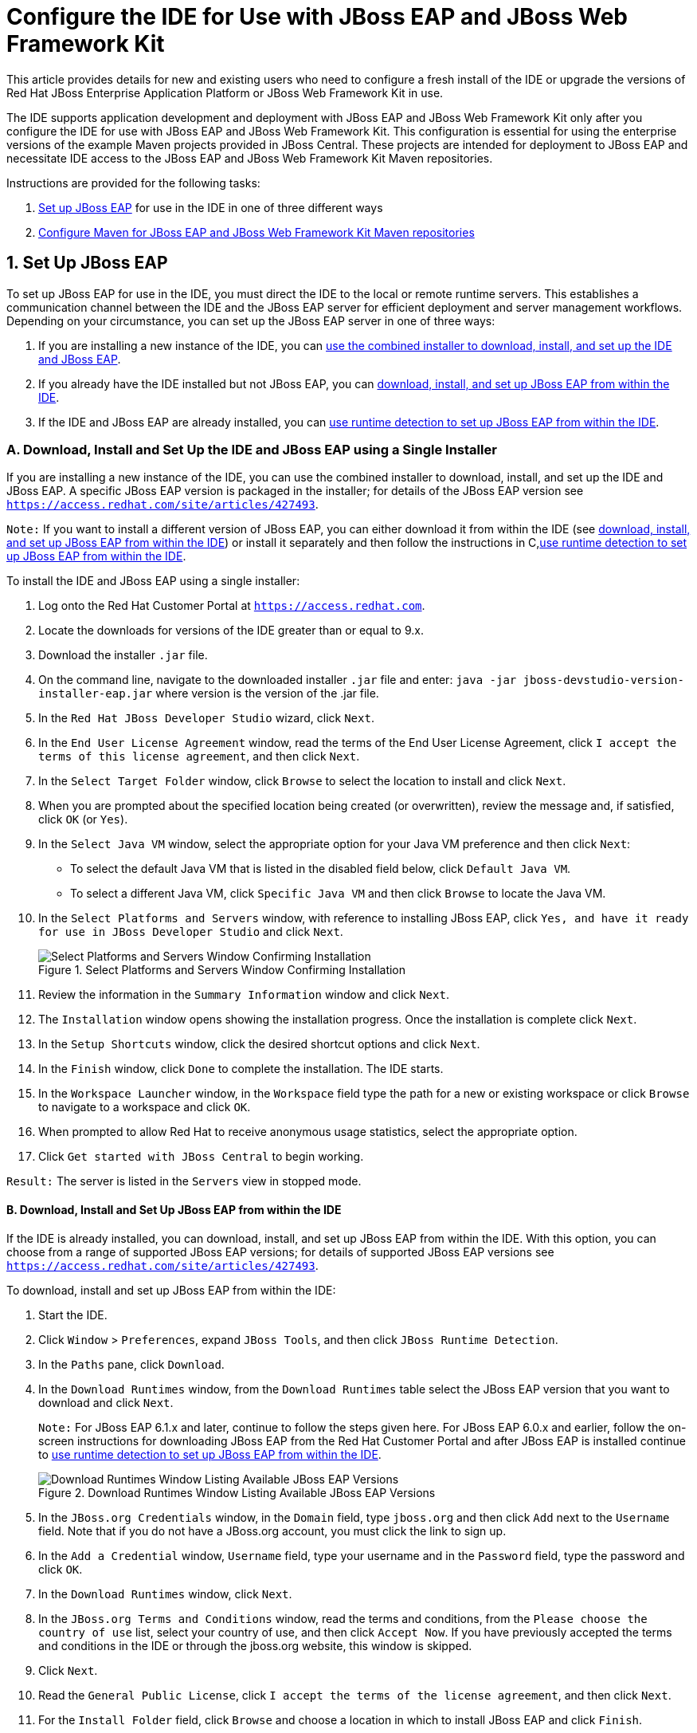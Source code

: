 = Configure the IDE for Use with JBoss EAP and JBoss Web Framework Kit
:page-layout: howto
:page-tab: docs
:page-status: green
:experimental:
:imagesdir: ./images


This article provides details for new and existing users who need to configure a fresh install of the IDE or upgrade the versions of Red Hat JBoss Enterprise Application Platform or JBoss Web Framework Kit in use.

The IDE supports application development and deployment with JBoss EAP and JBoss Web Framework Kit only after you configure the IDE for use with JBoss EAP and JBoss Web Framework Kit. This configuration is essential for using the enterprise versions of the example Maven projects provided in JBoss Central. These projects are intended for deployment to JBoss EAP and necessitate IDE access to the JBoss EAP and JBoss Web Framework Kit Maven repositories.

Instructions are provided for the following tasks:

. <<SetUpJBossEAP, Set up JBoss EAP>> for use in the IDE in one of three different ways

. <<ConfigureMaven, Configure Maven for JBoss EAP and JBoss Web Framework Kit Maven repositories>>

[[SetUpJBossEAP]]
== 1. Set Up JBoss EAP
To set up JBoss EAP for use in the IDE, you must direct the IDE to the local or remote runtime servers. This establishes a communication channel between the IDE and the JBoss EAP server for efficient deployment and server management workflows.
Depending on your circumstance, you can set up the JBoss EAP server in one of three ways:

A. If you are installing a new instance of the IDE, you can <<SingleInstallerMethod, use the combined installer to download, install, and set up the IDE and JBoss EAP>>.

B. If you already have the IDE installed but not JBoss EAP, you can <<FromWithinJBDS, download, install, and set up JBoss EAP from within the IDE>>.

C. If the IDE and JBoss EAP are already installed, you can <<UseRuntimeDetection, use runtime detection to set up JBoss EAP from within the IDE>>.

[[SingleInstallerMethod]]
=== A. Download, Install and Set Up the IDE and JBoss EAP using a Single Installer

If you are installing a new instance of the IDE, you can use the combined installer to download, install, and set up the IDE and JBoss EAP. A specific JBoss EAP version is packaged in the installer; for details of the JBoss EAP version see `https://access.redhat.com/site/articles/427493`.

`Note:` If you want to install a different version of JBoss EAP, you can either download it from within the IDE (see <<FromWithinJBDS, download, install, and set up JBoss EAP from within the IDE>>) or install it separately and then follow the instructions in C,<<UseRuntimeDetection,use runtime detection to set up JBoss EAP from within the IDE>>.

To install the IDE and JBoss EAP using a single installer:

. Log onto the Red Hat Customer Portal at `https://access.redhat.com`.
. Locate the downloads for versions of the IDE greater than or equal to 9.x.
. Download the installer `.jar` file.
. On the command line, navigate to the downloaded installer `.jar` file and enter:
    `java -jar jboss-devstudio-version-installer-eap.jar`
     where version is the version of the .jar file.
. In the `Red Hat JBoss Developer Studio` wizard, click `Next`.
. In the `End User License Agreement` window, read the terms of the End User License Agreement, click `I accept the terms of this license agreement`, and then click `Next`.
. In the `Select Target Folder` window, click `Browse` to select the location to install and click `Next`.
. When you are prompted about the specified location being created (or overwritten), review the message and, if satisfied, click `OK` (or `Yes`).
. In the `Select Java VM` window, select the appropriate option for your Java VM preference and then click `Next`:
* To select the default Java VM that is listed in the disabled field below, click `Default Java VM`.
* To select a different Java VM, click `Specific Java VM` and then click `Browse` to locate the Java VM.
. In the `Select Platforms and Servers` window, with reference to installing JBoss EAP, click `Yes, and have it ready for use in JBoss Developer Studio` and click `Next`.
+
.Select Platforms and Servers Window Confirming Installation
image::eapwfk_select_platforms_servers.png[Select Platforms and Servers Window Confirming Installation]
+
. Review the information in the `Summary Information` window and click `Next`.
. The `Installation` window opens showing the installation progress. Once the installation is complete click `Next`.
. In the `Setup Shortcuts` window, click the desired shortcut options and click `Next`.
. In the `Finish` window, click `Done` to complete the installation. The IDE starts.
. In the `Workspace Launcher` window, in the `Workspace` field type the path for a new or existing workspace or click `Browse` to navigate to a workspace and click `OK`.

. When prompted to allow Red Hat to receive anonymous usage statistics, select the appropriate option.

. Click `Get started with JBoss Central` to begin working.

`Result:` The server is listed in the `Servers` view in stopped mode.

[[FromWithinJBDS]]
==== B. Download, Install and Set Up JBoss EAP from within the IDE

If the IDE is already installed, you can download, install, and set up JBoss EAP from within the IDE. With this option, you can choose from a range of supported JBoss EAP versions; for details of supported JBoss EAP versions see `https://access.redhat.com/site/articles/427493`.

To download, install and set up JBoss EAP from within the IDE:

. Start the IDE.

. Click `Window` > `Preferences`, expand `JBoss Tools`, and then click `JBoss Runtime Detection`.

. In the `Paths` pane, click `Download`.

. In the `Download Runtimes` window, from the `Download Runtimes` table select the JBoss EAP version that you want to download and click `Next`.
+
`Note:` For JBoss EAP 6.1.x and later, continue to follow the steps given here. For JBoss EAP 6.0.x and earlier, follow the on-screen instructions for downloading JBoss EAP from the Red Hat Customer Portal and after JBoss EAP is installed continue to <<UseRuntimeDetection, use runtime detection to set up JBoss EAP from within the IDE>>.
+
.Download Runtimes Window Listing Available JBoss EAP Versions
image::eapwfk_select_runtime.png[Download Runtimes Window Listing Available JBoss EAP Versions]
+
. In the `JBoss.org Credentials` window, in the `Domain` field, type `jboss.org` and then click `Add` next to the `Username` field. Note that if you do not have a JBoss.org account, you must click the link to sign up.

. In the `Add a Credential` window, `Username` field, type your username and in the `Password` field, type the password and click `OK`.

. In the `Download Runtimes` window, click `Next`.

. In the `JBoss.org Terms and Conditions` window, read the terms and conditions, from the `Please choose the country of use` list, select your country of use, and then click `Accept Now`. If you have previously accepted the terms and conditions in the IDE or through the jboss.org website, this window is skipped.

. Click `Next`.

. Read the `General Public License`, click `I accept the terms of the license agreement`, and then click `Next`.

. For the `Install Folder` field, click `Browse` and choose a location in which to install JBoss EAP and click `Finish`.

. Click `Apply` and click `OK` to close the `Preferences` window. The download and installation starts and may take some time to complete.

`Result:` The server is listed in the `Servers` view in stopped mode.

[[UseRuntimeDetection]]
=== C. Use Runtime Detection to Set Up JBoss EAP from within the IDE

If the IDE and JBoss EAP are already installed, you can use runtime detection to set up JBoss EAP from within the IDE. The runtime detection feature automatically identifies the JBoss EAP instance installed on your local system and generates a corresponding default server setup for use in the IDE. This feature makes getting started with a default JBoss EAP server very quick.

`Note:` Specific JBoss EAP versions are supported by each IDE release; for details of supported JBoss EAP versions see `https://access.redhat.com/site/articles/427493`.

To use runtime detection to set up JBoss EAP for use in the IDE:

. Start the IDE.

. Click `Window` > `Preferences`, expand `JBoss Tools`, and then select `JBoss Runtime Detection`.

. Click `Add`.

. Navigate to `path/to/jboss-eap` and click `OK`. JBoss Server Tools recursively scans the path searching for installed servers and displays a list of those it finds.

. Ensure the `jboss-eap-version` check box is selected, where version denotes the JBoss EAP version, and click `OK`.
+
.Selecting a Runtime
image::eapwfk_jbosseap_version_selected.png[Selecting a Runtime]
+
. Click `Apply` and click `OK` to close the `Preferences` window.

`Result:` The server is listed in the `Servers` view in stopped mode.

[[ConfigureMaven]]
== 2. Configure Maven for JBoss EAP and JBoss Web Framework Kit Maven Repositories

To configure Maven to use the JBoss EAP and JBoss Web Framework Kit Maven repositories when working inside the IDE, you must ensure that the IDE knows the location of your Maven configuration `settings.xml` file and that the necessary profiles for the JBoss EAP and JBoss Web Framework Kit Maven repositories are contained in that file. This ensures that Maven knows where to search for project dependencies when it is called to build Maven projects from within the IDE.

[[SpecifyRepositoriesLocation]]
=== Specify Maven settings.xml File Location

If you have multiple Maven `settings.xml` files or you are using a shared `settings.xml` file, then this file may not be in the default location expected by the IDE. In this case, you must inform the IDE of the file location.

To specify the Maven **settings.xml** file location:

. Start the IDE.

. Click `Window` > `Preferences`, expand `Maven`, and then click `User Settings`.

. For the `User Settings` field, click `Browse` and locate the `settings.xml` file.

. Click `Update Settings`.

. Click `Apply` and then click `OK`.

[[UseRepositories]]
=== Use JBoss EAP and JBoss Web Framework Kit Maven Repositories

You can either download the JBoss EAP and JBoss Web Framework Kit Maven repositories from the Red Hat Customer Portal or use the online Maven repository located at `https://maven.repository.redhat.com/ga`.

[[UseOfflineRepo]]
==== Use the Offline Maven Repositories

If you have not previously used these versions of JBoss EAP and JBoss Web Framework Kit, you must configure your Maven `settings.xml` file to use the associated product Maven repositories. You can manually edit your `settings.xml` file in a text editor or use the JBoss Developer Studio Maven integration feature to automatically detect the JBoss repositories and appropriately edit your `settings.xml` file.

`Note:` The JBoss EAP and JBoss Web Framework Kit Maven repositories must be already obtained from the Red Hat Customer Portal and located on a system that you can access.

To specify the JBoss EAP and JBoss Web Framework Kit Maven repositories locations using the IDE:

. Start the IDE.

. Click `Window` > `Preferences`, expand `JBoss Tools`, and then click `JBoss Maven Integration`.

. Click `Configure Maven Repositories`.

. Click `Add Repository`.

. Click `Recognize JBoss Maven Enterprise Repositories`.

. Navigate to `path/to/jboss-eap-maven-repository` and click `OK`. JBoss Maven Tools recursively scans the path searching for a Maven repository.

. Modify the information in the `ID` and `Name` fields as desired, ensure the `Active by default` check box is selected, and then click `OK`.
+
.Details of the Selected Maven Repository
image::eapwfk_add_maven_repo.png[Details of the Selected Maven Repository]
+
. Click `Add Repository`.

. Click `Recognize JBoss Maven Enterprise Repositories`.

. Navigate to `path/to/jboss-wfk-maven-repository` and click `OK`. JBoss Maven Tools recursively scans the path searching for a Maven repository.

. Modify the information in the `ID` and `Name` fields as desired, ensure the `Active by default` check box is selected, and then click `OK`.

. Click `Finish` and at the prompt asking if you are sure you want to update the Maven configuration file click `Yes`. If the specified configuration file does not exist, JBoss Maven Tools creates it.

. Click `Apply` and click `OK` to close the `Preferences` window.

[[UseOnlineRepo]]
===== Use the Online Maven Repositories

Adding the online repository to the IDE, adds `https://maven.repository.redhat.com/ga` to your `settings.xml` , which takes care of all the dependencies.

To use the online Maven repositories:

. Start the IDE.

. Click `Window` > `Preferences`, expand `JBoss Tools`, and then click `JBoss Maven Integration`.

. Click `Configure Maven Repositories`.

. Click `Add Repository`.

. In the `Profile ID` drop-down list, select `redhat-ga-repository`.
+
.Add a Maven Repository
image::eapwfk_add_online_maven_repo.png[Add a Maven Repository]
+
. Click `OK`.

. In the `Configure Maven Repositories` window, click `Finish`.

. Click `Apply` and then click `OK` to close the `Preferences` window.

